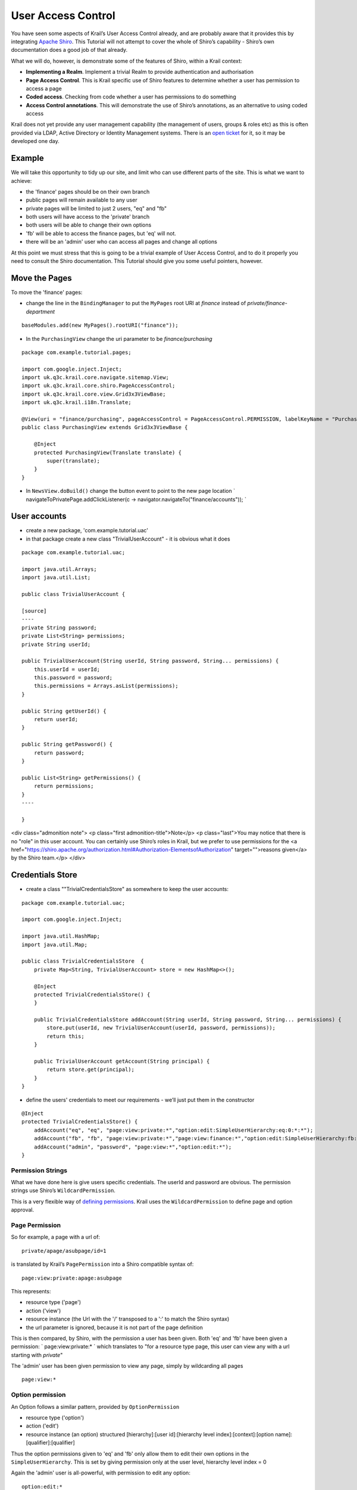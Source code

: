 ===================
User Access Control
===================

You have seen some aspects of Krail’s User Access Control already, and
are probably aware that it provides this by integrating `Apache
Shiro <http://shiro.apache.org/>`__. This Tutorial will not attempt to
cover the whole of Shiro’s capability - Shiro’s own documentation does a
good job of that already.

What we will do, however, is demonstrate some of the features of Shiro,
within a Krail context:

-  **Implementing a Realm**. Implement a trivial Realm to provide
   authentication and authorisation

-  **Page Access Control**. This is Krail specific use of Shiro features
   to determine whether a user has permission to access a page

-  **Coded access**. Checking from code whether a user has permissions
   to do something

-  **Access Control annotations**. This will demonstrate the use of
   Shiro’s annotations, as an alternative to using coded access

Krail does not yet provide any user management capability (the
management of users, groups & roles etc) as this is often provided via
LDAP, Active Directory or Identity Management systems. There is an `open
ticket <https://github.com/davidsowerby/krail/issues/226>`__ for it, so
it may be developed one day.

Example
=======

We will take this opportunity to tidy up our site, and limit who can use
different parts of the site. This is what we want to achieve:

-  the 'finance' pages should be on their own branch

-  public pages will remain available to any user

-  private pages will be limited to just 2 users, "eq" and "fb"

-  both users will have access to the 'private' branch

-  both users will be able to change their own options

-  'fb' will be able to access the finance pages, but 'eq' will not.

-  there will be an 'admin' user who can access all pages and change all
   options

At this point we must stress that this is going to be a trivial example
of User Access Control, and to do it properly you need to consult the
Shiro documentation. This Tutorial should give you some useful pointers,
however.

Move the Pages
==============

To move the 'finance' pages:

-  change the line in the ``BindingManager`` to put the ``MyPages`` root
   URI at *finance* instead of *private/finance-department*

::

        baseModules.add(new MyPages().rootURI("finance"));

-  In the ``PurchasingView`` change the uri parameter to be
   *finance/purchasing*

::

    package com.example.tutorial.pages;

    import com.google.inject.Inject;
    import uk.q3c.krail.core.navigate.sitemap.View;
    import uk.q3c.krail.core.shiro.PageAccessControl;
    import uk.q3c.krail.core.view.Grid3x3ViewBase;
    import uk.q3c.krail.i18n.Translate;

    @View(uri = "finance/purchasing", pageAccessControl = PageAccessControl.PERMISSION, labelKeyName = "Purchasing")
    public class PurchasingView extends Grid3x3ViewBase {

        @Inject
        protected PurchasingView(Translate translate) {
            super(translate);
        }
    }

-  In ``NewsView.doBuild()`` change the button event to point to the new
   page location \` navigateToPrivatePage.addClickListener(c ->
   navigator.navigateTo("finance/accounts")); \`

User accounts
=============

-  create a new package, 'com.example.tutorial.uac'

-  in that package create a new class "TrivialUserAccount" - it is
   obvious what it does

::

    package com.example.tutorial.uac;

    import java.util.Arrays;
    import java.util.List;

    public class TrivialUserAccount {

    [source]
    ----
    private String password;
    private List<String> permissions;
    private String userId;

    public TrivialUserAccount(String userId, String password, String... permissions) {
        this.userId = userId;
        this.password = password;
        this.permissions = Arrays.asList(permissions);
    }

    public String getUserId() {
        return userId;
    }

    public String getPassword() {
        return password;
    }

    public List<String> getPermissions() {
        return permissions;
    }
    ----

    }

<div class="admonition note"> <p class="first admonition-title">Note</p>
<p class="last">You may notice that there is no "role" in this user
account. You can certainly use Shiro’s roles in Krail, but we prefer to
use permissions for the <a
href="https://shiro.apache.org/authorization.html#Authorization-ElementsofAuthorization"
target="">reasons given</a> by the Shiro team.</p> </div>

Credentials Store
=================

-  create a class ""TrivialCredentialsStore" as somewhere to keep the
   user accounts:

::

    package com.example.tutorial.uac;

    import com.google.inject.Inject;

    import java.util.HashMap;
    import java.util.Map;

    public class TrivialCredentialsStore  {
        private Map<String, TrivialUserAccount> store = new HashMap<>();

        @Inject
        protected TrivialCredentialsStore() {
        }

        public TrivialCredentialsStore addAccount(String userId, String password, String... permissions) {
            store.put(userId, new TrivialUserAccount(userId, password, permissions));
            return this;
        }

        public TrivialUserAccount getAccount(String principal) {
            return store.get(principal);
        }
    }

-  define the users' credentials to meet our requirements - we’ll just
   put them in the constructor

::

    @Inject
    protected TrivialCredentialsStore() {
        addAccount("eq", "eq", "page:view:private:*","option:edit:SimpleUserHierarchy:eq:0:*:*");
        addAccount("fb", "fb", "page:view:private:*","page:view:finance:*","option:edit:SimpleUserHierarchy:fb:0:*:*");
        addAccount("admin", "password", "page:view:*","option:edit:*");
    }

Permission Strings
------------------

What we have done here is give users specific credentials. The userId
and password are obvious. The permission strings use Shiro’s
``WildcardPermission``.

This is a very flexible way of `defining
permissions <https://shiro.apache.org/permissions.html>`__. Krail uses
the ``WildcardPermission`` to define page and option approval.

Page Permission
---------------

So for example, a page with a url of:

::

    private/apage/asubpage/id=1

is translated by Krail’s ``PagePermission`` into a Shiro compatible
syntax of:

::

    page:view:private:apage:asubpage

This represents:

-  resource type ('page')

-  action ('view')

-  resource instance (the Url with the '/' transposed to a ':' to match
   the Shiro syntax)

-  the url parameter is ignored, because it is not part of the page
   definition

This is then compared, by Shiro, with the permission a user has been
given. Both 'eq' and 'fb' have been given a permission: \`
page:view:private:\* \` which translates to "for a resource type page,
this user can view any with a url starting with *private*"

The 'admin' user has been given permission to view any page, simply by
wildcarding all pages

::

    page:view:*

Option permission
-----------------

An Option follows a similar pattern, provided by ``OptionPermission``

-  resource type ('option')

-  action ('edit')

-  resource instance (an option) structured [hierarchy]:[user
   id]:[hierarchy level index]:[context]:[option
   name]:[qualifier]:[qualifier]

Thus the option permissions given to 'eq' and 'fb' only allow them to
edit their own options in the ``SimpleUserHierarchy``. This is set by
giving permission only at the user level, hierarchy level index = 0

Again the 'admin' user is all-powerful, with permission to edit any
option:

::

    option:edit:*

Authentication
==============

Shiro has the concept of a ``Realm``, where the rules for Authentication
and Authorisation are defined - by you, as they will be application
specific. Shiro offers a number of ways to `implement
Realm <https://shiro.apache.org/static/1.2.2/apidocs/org/apache/shiro/realm/Realm.html>`__,
and here we will just provide a trivial example, combining
authentication and authorisation into one ``Realm``

We will sub-class ``AuthorizingRealmBase``, as that provides a mechanism
for enabling the cache via Guice.

-  in the package, 'com.example.tutorial.uac' create a class
   "TutorialRealm", extending ``AuthorizingRealmBase``

::

    package com.example.tutorial.uac;

    import uk.q3c.krail.core.shiro.AuthorizingRealmBase;

    public class TutorialRealm extends AuthorizingRealmBase {

    }

-  We want to use our ``TrivialCredentialsStore``, so we will inject
   that into the constructor

-  Caching obviously is not needed for this trivial case, but we will
   pass ``Optional<CacheManager>`` to ``AuthorizingRealmBase``. This
   will allow us to demonstrate enabling the cache from Guice.

::

    public class TutorialRealm extends AuthorizingRealmBase {

        private TrivialCredentialsStore credentialsStore;

        @Inject
        protected TutorialRealm(Optional<CacheManager> cacheManagerOpt, TrivialCredentialsStore credentialsStore) {
            super(cacheManagerOpt);
            this.credentialsStore = credentialsStore;
        }
    }

-  provide the authentication logic by overriding
   ``doGetAuthenticationInfo()``

::

    @Override
    protected AuthenticationInfo doGetAuthenticationInfo(AuthenticationToken token) throws AuthenticationException {
        TrivialUserAccount userAccount = credentialsStore.getAccount((String) token.getPrincipal());
        if (userAccount == null) {
            return null;
        }
        String tokenCredentials = new String((char[])token.getCredentials());
        if(userAccount.getPassword().equals(tokenCredentials)) {
            return new SimpleAuthenticationInfo(userAccount.getUserId(),token.getCredentials(),"TutorialRealm");
        }else{
            return null;
        }
    }

This logic returns null if the user account is not found, or the
password supplied by the token does not match the credentials. If
authentication is successful, a populated instance of
``SimpleAuthenticationInfo`` is returned

Authorisation
=============

-  override ``doGetAuthorizationInfo()`` to provide the authorisation
   logic

::

    @Override
    protected AuthorizationInfo doGetAuthorizationInfo(PrincipalCollection principals) {
        TrivialUserAccount userAccount = credentialsStore.getAccount((String) principals.getPrimaryPrincipal());
        if (userAccount != null) {
            SimpleAuthorizationInfo info = new SimpleAuthorizationInfo();
            info.setStringPermissions(new HashSet<>(userAccount.getPermissions()));
            return info;
        }
        return null;
    }

This logic returns a populated ``SimpleAuthorizationInfo`` instance if
the user account is found, or null if not

Using the Realm
===============

-  override the ``shiroModule()`` method in the ``BindingManager`` to
   use the new ``Realm``

-  enable the cache as shown

::

        @Override
        protected Module shiroModule() {
            return new DefaultShiroModule().addRealm(TutorialRealm.class).enableCache();
        }

\*

run the application and check to see if we have met our requirements:

-  log in as 'eq', with password 'eq'

-  *private* pages should be visible, but not the *finance* pages or
   *system admin* pages

-  you should still be able to modify options on the "My News" page

-  pressing the "system option" button on "My News" will result in a
   "You do not have permission" message

-  log out

-  log in as 'fb' - try a wrong password if you like, the correct
   password should be 'fb'

-  *private* and *finance* pages should be visible, but not *system
   admin* pages

-  you should still be able to modify options on the "My News" page

-  pressing the "system option" button on "My News" will result in a
   "You do not have permission" message

-  log out

-  log in as 'admin', password= 'password'

-  *private*, *finance* and *system admin* pages pages should all be
   visible

-  you should still be able to modify options on the "My News" page

-  pressing the "system option" button on "My News" remove the CEO news

So far this has all been done using page and option permissions. The
visibility of pages is actually managed through ``PageAccessControl``
which limits what is made available to the navigation components. You
can take also direct control using code or Shiro annotations.

Control Access Through Code
===========================

At the moment the "system option" button on "My News" can result in a
"You do not have permission" message. It does not make much sense to
make the button available to a user who is not allowed to use it, so
let’s hide the button unless the user has permission.

-  to get access to the current Shiro ``Subject``, we inject a
   ``SubjectProvider``

-  modify ``MyNews`` to do so:

::

        @Inject
        public MyNews(Option option, OptionPopup optionPopup, SubjectProvider subjectProvider, Translate translate) {
            super(translate);
            this.option = option;
            this.optionPopup = optionPopup;
            this.subjectProvider = subjectProvider;
        }

-  in ``MyNews.doBuild()`` make the visibility conditional on the user
   having permission

::

    if (subjectProvider.get().isPermitted("option:edit:SimpleUserHierarchy:*:1:*:*")) {
        systemOptionButton.setVisible(true);
    }else{
        systemOptionButton.setVisible(false);
    }

Here we have asked Shiro to confirm permission at the most specific
level, as recommended by Shiro. This permission string is checking that
the user has permission to edit any option at level 1 (the 'system'
level) in the ``SimpleUserHierarchy``

-  run the application and log in as 'eq' or 'fb' and you will not be
   able to see the "system option" button. Log in as 'admin', however,
   and the "system option" button is visible.

Control Access Through Annotations
==================================

Shiro provides a `set of
annotations <https://shiro.apache.org/java-annotations-list.html>`__ to
cover most circumstances. We will use **@RequiresPermissions** as an
example

-  on the ``MyNews`` page add another button in ``doBuild()``

::

    payRiseButton = new Button("request a pay rise");
    payRiseButton.addClickListener(event-> requestAPayRise());
    setBottomLeft(payRiseButton);

-  inject the ``UserNotifier``

::

        @Inject
        public MyNews(Option option, OptionPopup optionPopup, SubjectProvider subjectProvider, Translate translate, UserNotifier userNotifier) {
            super(translate);
            this.option = option;
            this.optionPopup = optionPopup;
            this.subjectProvider = subjectProvider;
            this.userNotifier = userNotifier;
        }

-  create the ``requestAPayRise`` method

-  use ``userNotifier`` to give feedback

-  create the enum constant
   **DescriptionKey.You\_just\_asked\_for\_a\_pay\_increase**

::

    protected void requestAPayRise() {
        userNotifier.notifyInformation(DescriptionKey.You_just_asked_for_a_pay_increase);
    }

-  We want to restrict who can use the method, so we will annotate it
   with a new permission

::

    @RequiresPermissions("pay:request-increase")
    protected void requestAPayRise() {
        userNotifier.notifyInformation(DescriptionKey.You_just_asked_for_a_pay_increase);
    }

Nobody currently has permission to do this, so let’s allow user 'eq' to
do this

-  modify the entry for 'eq' in ``TrivialCredentialsStore`` to add this
   permission

::

    addAccount("eq", "eq", "page:view:private:*","option:edit:SimpleUserHierarchy:eq:0:*:*","pay:request-increase");

-  run the application

   -  log in as 'eq'

   -  navigate to "My News" and press "request a pay rise".

   -  A notification pops up to confirm the request. (Unfortunately it
      doesn’t say what will happen to the request)

   -  log in as 'fb' or 'admin'

   -  navigate to "My News" and press "request a pay rise".

   -  you receive a "not permitted" message

Summary
=======

We have: - Shown how to control access to pages<br> - Shown how access
control is applied to Options<br> - Shown how to control access using
code<br> - Shown how to control access using annotations<br> - Built a
very simple credential store with user accounts<br> - Demonstrated some
uses of Shiro’s Wildcard permissions<br>

Download from GitHub
====================

To get to this point straight from GitHub:

.. code:: bash

    git clone https://github.com/davidsowerby/krail-tutorial.git
    cd krail-tutorial
    git checkout --track origin/krail_0.10.0.0

Revert to commit *User Access Control Complete*
